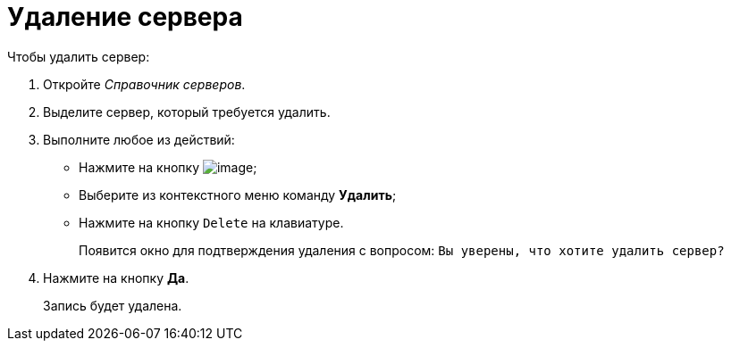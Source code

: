 = Удаление сервера

.Чтобы удалить сервер:
. Откройте _Справочник серверов_.
. Выделите сервер, который требуется удалить.
. Выполните любое из действий:
+
* Нажмите на кнопку image:buttons/serv_delete_red_x.png[image];
* Выберите из контекстного меню команду *Удалить*;
* Нажмите на кнопку `Delete` на клавиатуре.
+
Появится окно для подтверждения удаления с вопросом: `Вы уверены, что хотите удалить сервер?`
. Нажмите на кнопку *Да*.
+
Запись будет удалена.
